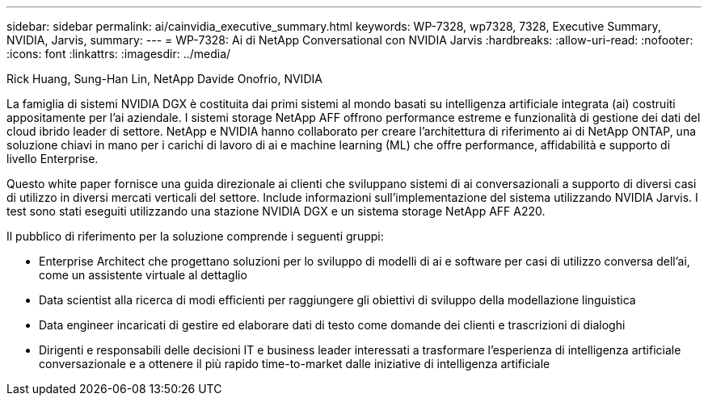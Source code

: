 ---
sidebar: sidebar 
permalink: ai/cainvidia_executive_summary.html 
keywords: WP-7328, wp7328, 7328, Executive Summary, NVIDIA, Jarvis, 
summary:  
---
= WP-7328: Ai di NetApp Conversational con NVIDIA Jarvis
:hardbreaks:
:allow-uri-read: 
:nofooter: 
:icons: font
:linkattrs: 
:imagesdir: ../media/


Rick Huang, Sung-Han Lin, NetApp Davide Onofrio, NVIDIA

[role="lead"]
La famiglia di sistemi NVIDIA DGX è costituita dai primi sistemi al mondo basati su intelligenza artificiale integrata (ai) costruiti appositamente per l'ai aziendale. I sistemi storage NetApp AFF offrono performance estreme e funzionalità di gestione dei dati del cloud ibrido leader di settore. NetApp e NVIDIA hanno collaborato per creare l'architettura di riferimento ai di NetApp ONTAP, una soluzione chiavi in mano per i carichi di lavoro di ai e machine learning (ML) che offre performance, affidabilità e supporto di livello Enterprise.

Questo white paper fornisce una guida direzionale ai clienti che sviluppano sistemi di ai conversazionali a supporto di diversi casi di utilizzo in diversi mercati verticali del settore. Include informazioni sull'implementazione del sistema utilizzando NVIDIA Jarvis. I test sono stati eseguiti utilizzando una stazione NVIDIA DGX e un sistema storage NetApp AFF A220.

Il pubblico di riferimento per la soluzione comprende i seguenti gruppi:

* Enterprise Architect che progettano soluzioni per lo sviluppo di modelli di ai e software per casi di utilizzo conversa dell'ai, come un assistente virtuale al dettaglio
* Data scientist alla ricerca di modi efficienti per raggiungere gli obiettivi di sviluppo della modellazione linguistica
* Data engineer incaricati di gestire ed elaborare dati di testo come domande dei clienti e trascrizioni di dialoghi
* Dirigenti e responsabili delle decisioni IT e business leader interessati a trasformare l'esperienza di intelligenza artificiale conversazionale e a ottenere il più rapido time-to-market dalle iniziative di intelligenza artificiale

